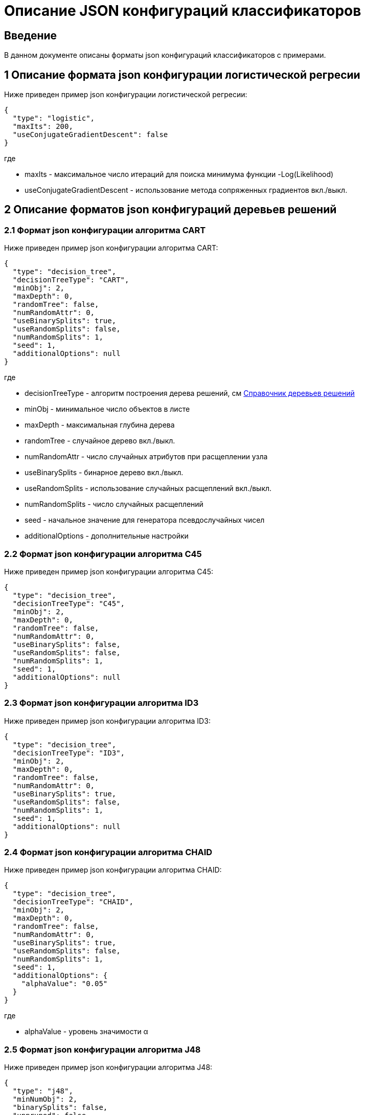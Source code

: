 = Описание JSON конфигураций классификаторов
:toc: macro

== Введение

В данном документе описаны форматы json конфигураций классификаторов с примерами.

== 1 Описание формата json конфигурации логистической регресии

Ниже приведен пример json конфигурации логистической регресии:

[source,json]
----
{
  "type": "logistic",
  "maxIts": 200,
  "useConjugateGradientDescent": false
}
----

где

* maxIts - максимальное число итераций для поиска минимума функции -Log(Likelihood)
* useConjugateGradientDescent - использование метода сопряженных градиентов вкл./выкл.

== 2 Описание форматов json конфигураций деревьев решений

=== 2.1 Формат json конфигурации алгоритма CART

Ниже приведен пример json конфигурации алгоритма CART:

[source,json]
----
{
  "type": "decision_tree",
  "decisionTreeType": "CART",
  "minObj": 2,
  "maxDepth": 0,
  "randomTree": false,
  "numRandomAttr": 0,
  "useBinarySplits": true,
  "useRandomSplits": false,
  "numRandomSplits": 1,
  "seed": 1,
  "additionalOptions": null
}
----

где

* decisionTreeType - алгоритм построения дерева решений, см <<Справочник деревьев решений>>
* minObj - минимальное число объектов в листе
* maxDepth - максимальная глубина дерева
* randomTree - случайное дерево вкл./выкл.
* numRandomAttr - число случайных атрибутов при расщеплении узла
* useBinarySplits - бинарное дерево вкл./выкл.
* useRandomSplits - использование случайных расщеплений вкл./выкл.
* numRandomSplits - число случайных расщеплений
* seed - начальное значение для генератора псевдослучайных чисел
* additionalOptions - дополнительные настройки

=== 2.2 Формат json конфигурации алгоритма C45

Ниже приведен пример json конфигурации алгоритма C45:

[source,json]
----
{
  "type": "decision_tree",
  "decisionTreeType": "C45",
  "minObj": 2,
  "maxDepth": 0,
  "randomTree": false,
  "numRandomAttr": 0,
  "useBinarySplits": false,
  "useRandomSplits": false,
  "numRandomSplits": 1,
  "seed": 1,
  "additionalOptions": null
}
----

=== 2.3 Формат json конфигурации алгоритма ID3

Ниже приведен пример json конфигурации алгоритма ID3:

[source,json]
----
{
  "type": "decision_tree",
  "decisionTreeType": "ID3",
  "minObj": 2,
  "maxDepth": 0,
  "randomTree": false,
  "numRandomAttr": 0,
  "useBinarySplits": true,
  "useRandomSplits": false,
  "numRandomSplits": 1,
  "seed": 1,
  "additionalOptions": null
}
----

=== 2.4 Формат json конфигурации алгоритма CHAID

Ниже приведен пример json конфигурации алгоритма CHAID:

[source,json]
----
{
  "type": "decision_tree",
  "decisionTreeType": "CHAID",
  "minObj": 2,
  "maxDepth": 0,
  "randomTree": false,
  "numRandomAttr": 0,
  "useBinarySplits": true,
  "useRandomSplits": false,
  "numRandomSplits": 1,
  "seed": 1,
  "additionalOptions": {
    "alphaValue": "0.05"
  }
}
----

где

* alphaValue - уровень значимости &alpha;

=== 2.5 Формат json конфигурации алгоритма J48

Ниже приведен пример json конфигурации алгоритма J48:

[source,json]
----
{
  "type": "j48",
  "minNumObj": 2,
  "binarySplits": false,
  "unpruned": false,
  "numFolds": 3
}
----

где

* minNumObj - минимальное число объектов в листе
* binarySplits - бинарное дерево вкл./выкл.
* unpruned - неусеченное дерево вкл./выкл.
* numFolds - число блоков для метода V - блочной кросс - проверки

== 3 Формат json конфигураций нейронных сетей

Ниже приведен пример json конфигурации нейронной сети:

[source,json]
----
{
  "type": "neural_network",
  "numInNeurons": null,
  "numOutNeurons": null,
  "hiddenLayer": null,
  "seed": 1,
  "numIterations": 1000000,
  "minError": 0.00001,
  "activationFunctionOptions": {
    "activationFunctionType": "LOGISTIC",
    "coefficient": 1.0
  },
  "backPropagationOptions": {
    "learningRate": 0.1,
    "momentum": 0.2
  }
}
----

где

* numInNeurons - число нейронов во входном слое
* numOutNeurons - число нейронов в выходном слое
* hiddenLayer - структура скрытого слоя
* seed - начальное значение для генератора псевдослучайных чисел
* numIterations - число итераций необходимое для обучения сети
* minError - параметр ɛ, задающий критерий остановки обучения
* activationFunctionType - активационная функция нейронов скрытого слоя, которая может принимать одно из значений <<Справочник значений активационных функций>>
* coefficient - значение коэффициента активационной функции нейронов скрытого слоя
* learningRate - коэффициент скорости обучения
* momentum - значение момента

== 4 Формат json конфигураций алгоритма K - взвешенных ближайших соседей

Ниже приведен пример json конфигурации алгоритма K - взвешенных ближайших соседей:

[source,json]
----
{
  "type": "knn",
  "numNeighbours": 10,
  "weight": 1.0,
  "distanceType": "CHEBYSHEV"
}
----

где

* numNeighbours - число ближайших соседей
* weight - вес ближайшего соседа
* distanceType - функция расстояния, которая может принимать одно из значений <<Справочник значений функций расстояния>>

== 5 Описание формата json конфигурации алгоритма RandomForests

Ниже приведен пример json конфигурации алгоритма RandomForests:

[source,json]
----
{
  "type": "RandomForestsOptions",
  "numIterations": 10,
  "numThreads": 4,
  "minObj": 2,
  "maxDepth": 0,
  "decisionTreeType": "CART"
}
----

где

* numIterations - число деревьев
* numThreads - число потоков для параллельного исполнения алгоритмов
* minObj - минимальное число объектов в листе
* maxDepth - максимальная глубина дерева
* decisionTreeType - алгоритм построения дерева решений, см <<Справочник деревьев решений>>
* seed - начальное значение для генератора псевдослучайных чисел

== 6 Описание формата json конфигурации алгоритма ExtraTrees

Ниже приведен пример json конфигурации алгоритма ExtraTrees:

[source,json]
----
{
  "type": "extra_trees",
  "numIterations": 10,
  "numThreads": 4,
  "minObj": 2,
  "maxDepth": 0,
  "decisionTreeType": "C45",
  "numRandomSplits": 15,
  "useBootstrapSamples": false
}
----

где

* numIterations - число деревьев
* numThreads - число потоков для параллельного исполнения алгоритмов
* minObj - минимальное число объектов в листе
* maxDepth - максимальная глубина дерева
* decisionTreeType - алгоритм построения дерева решений, см <<Справочник деревьев решений>>
* numRandomSplits - число случайных расщеплений атрибута
* useBootstrapSamples - использовать генерацию бутстреп выборок
* seed - начальное значение для генератора псевдослучайных чисел

== 7 Описание формата json конфигурации алгоритма AdaBoost

Ниже приведен пример json конфигурации алгоритма AdaBoost:

[source,json]
----
{
  "type": "ada_boost",
  "numIterations": 10,
  "minError": 0.0,
  "maxError": 0.5,
  "classifierOptions": [
    {
      "type": "decision_tree",
      "decisionTreeType": "CART",
      "minObj": 2,
      "maxDepth": 0,
      "randomTree": false,
      "useBinarySplits": true,
      "useRandomSplits": false
    },
    {
      "type": "decision_tree",
      "decisionTreeType": "C45",
      "minObj": 2,
      "maxDepth": 0,
      "randomTree": false,
      "useBinarySplits": false,
      "useRandomSplits": false
    }
  ]
}
----

где

* numIterations - число итераций
* minError - минимальная допустимая ошибка классификатора для включения в ансамбль
* maxError - максимальная допустимая ошибка классификатора для включения в ансамбль
* classifierOptions - массив настроек для индивидуальных классификаторов
* seed - начальное значение для генератора псевдослучайных чисел

== 8 Описание формата json конфигурации неоднородного ансамблевого алгоритма

Ниже приведен пример json конфигурации неоднородного ансамблевого алгоритма:

[source,json]
----
{
  "type": "heterogeneous_classifier",
  "numIterations": 10,
  "numThreads": 4,
  "minError": 0.0,
  "maxError": 0.5,
  "classifierOptions": [
    {
      "type": "decision_tree",
      "decisionTreeType": "CART",
      "minObj": 2,
      "maxDepth": 0,
      "randomTree": false,
      "useBinarySplits": true,
      "useRandomSplits": false
    },
    {
      "type": "decision_tree",
      "decisionTreeType": "ID3",
      "minObj": 2,
      "maxDepth": 0,
      "randomTree": false,
      "useBinarySplits": false,
      "useRandomSplits": false
    }
  ],
  "useWeightedVotes": true,
  "useRandomClassifier": false,
  "samplingMethod": "BAGGING",
  "useRandomSubspaces": false
}
----

где

* numIterations - число итераций
* numThreads - число потоков для параллельного исполнения алгоритмов
* minError - минимальная допустимая ошибка классификатора для включения в ансамбль
* maxError - максимальная допустимая ошибка классификатора для включения в ансамбль
* classifierOptions - массив настроек для индивидуальных классификаторов
* useWeightedVotes - использовать метод взвешенного голосования
* useRandomClassifier - использовать генерацию случайного классификатора на каждой итерации
* samplingMethod - алгоритм сэмплинга, см <<Справочник значений сэмплинга>>
* useRandomSubspaces - использование метода случайных подпространств
* seed - начальное значение для генератора псевдослучайных чисел

== 8 Описание формата json конфигурации алгоритма Stacking

Ниже приведен пример json конфигурации Stacking:

[source,json]
----
{
  "type": "stacking",
  "useCrossValidation": false,
  "classifierOptions": [
    {
      "type": "decision_tree",
      "decisionTreeType": "CART",
      "minObj": 2,
      "maxDepth": 0,
      "randomTree": false,
      "useBinarySplits": true,
      "useRandomSplits": false
    },
    {
      "type": "decision_tree",
      "decisionTreeType": "ID3",
      "minObj": 2,
      "maxDepth": 0,
      "randomTree": false,
      "useBinarySplits": false,
      "useRandomSplits": false
    },
    {
      "type": "decision_tree",
      "decisionTreeType": "C45",
      "minObj": 2,
      "maxDepth": 0,
      "randomTree": false,
      "useBinarySplits": false,
      "useRandomSplits": false
    },
    {
      "type": "logistic",
      "maxIts": 200,
      "useConjugateGradientDescent": false
    }
  ],
  "metaClassifierOptions": {
    "type": "decision_tree",
    "decisionTreeType": "ID3",
    "minObj": 2,
    "maxDepth": 0,
    "randomTree": false,
    "useBinarySplits": false,
    "useRandomSplits": false
  }
}
----

где

* useCrossValidation - использование метода V - блочной кросс - проверки для построения мета данных
* numFolds - число блоков для метода V - блочной кросс - проверки
* seed - начальное значение для генератора псевдослучайных чисел
* classifierOptions - массив настроек для индивидуальных классификаторов
* metaClassifierOptions - настройки для мета классификатора

== Справочник значений функций расстояния

[options="header"]
|===
|№|Код|Описание
|1
|EUCLID
|Евклидово расстояние
|2
|SQUARE_EUCLID
|Квадрат Евклидова расстояния
|3
|MANHATTAN
|Манхеттенское расстояние
|4
|CHEBYSHEV
|Расстояние Чебышева
|===

== Справочник значений активационных функций

[options="header"]
|===
|№|Код|Описание
|1
|LOGISTIC
|Логистическая
|2
|HYPERBOLIC_TANGENT
|Гиперболический тангенс
|3
|SINUSOID
|Тригонометрический синус
|4
|EXPONENTIAL
|Экспоненциальная
|5
|SOFT_SIGN
|Функция SoftSign
|6
|INVERSE_SQUARE_ROOT_UNIT
|Функция ISRU
|===

== Справочник деревьев решений

[options="header"]
|===
|№|Код
|1
|CART
|2
|C45
|3
|ID3
|4
|CHAID
|===

== Справочник значений сэмплинга

[options="header"]
|===
|№|Код|Описание
|1
|INITIAL
|Использование исходной выборки
|2
|BAGGING
|Бутстрэп выборки
|3
|RANDOM
|Случайные подвыборки
|4
|RANDOM_BAGGING
|Бутстрэп выборки случайного размера
|===